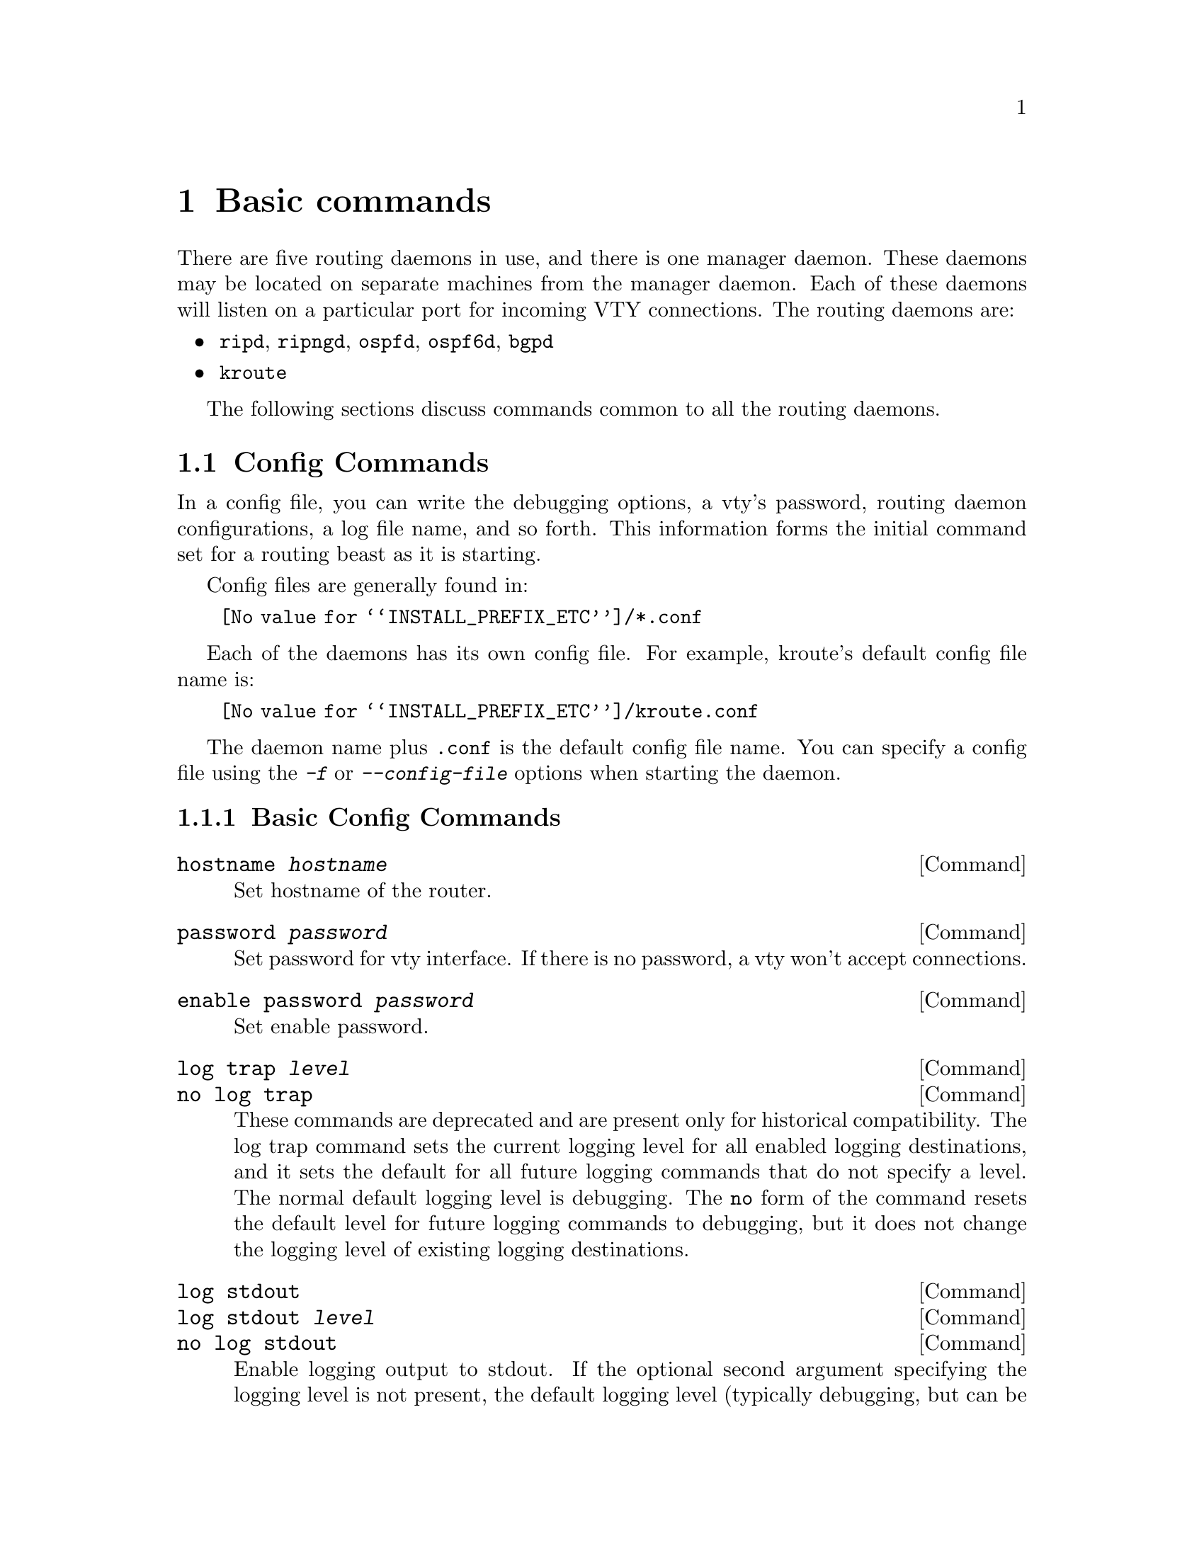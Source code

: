 @node Basic commands
@chapter Basic commands

There are five routing daemons in use, and there is one manager daemon.
These daemons may be located on separate machines from the manager
daemon.  Each of these daemons will listen on a particular port for
incoming VTY connections.  The routing daemons are:

@itemize @bullet
@item @command{ripd}, @command{ripngd}, @command{ospfd}, @command{ospf6d}, @command{bgpd}
@item @command{kroute}
@end itemize

The following sections discuss commands common to all the routing
daemons.

@menu
* Terminal Mode Commands::      Common commands used in a VTY
* Config Commands::             Commands used in config files
* Common Invocation Options::   Starting the daemons
* Virtual Terminal Interfaces:: Interacting with the daemons
@end menu



@node Config Commands
@section Config Commands

@cindex Configuration files for running the software
@c A -not configuration files for installing the software
@cindex Files for running configurations
@cindex Modifying the herd's behavior
@cindex Getting the herd running


@menu
* Basic Config Commands::       Some of the generic config commands
* Sample Config File::          An example config file
@end menu


In a config file, you can write the debugging options, a vty's password,
routing daemon configurations, a log file name, and so forth. This
information forms the initial command set for a routing beast as it is
starting.

Config files are generally found in:

@itemize @w{}
@item @file{@value{INSTALL_PREFIX_ETC}/*.conf}
@end itemize

Each of the daemons has its own
config file.  For example, kroute's default config file name is:

@itemize @w{}
@item @file{@value{INSTALL_PREFIX_ETC}/kroute.conf}
@end itemize

The daemon name plus @file{.conf} is the default config file name. You
can specify a config file using the @kbd{-f} or @kbd{--config-file}
options when starting the daemon.



@node Basic Config Commands
@subsection Basic Config Commands

@deffn Command {hostname @var{hostname}} {}
Set hostname of the router.
@end deffn

@deffn Command {password @var{password}} {}
Set password for vty interface.  If there is no password, a vty won't
accept connections.
@end deffn

@deffn Command {enable password @var{password}} {}
Set enable password.
@end deffn

@deffn Command {log trap @var{level}} {}
@deffnx Command {no log trap} {}
These commands are deprecated and are present only for historical compatibility.
The log trap command sets the current logging level for all enabled
logging destinations, and it sets the default for all future logging commands
that do not specify a level.  The normal default
logging level is debugging.  The @code{no} form of the command resets
the default level for future logging commands to debugging, but it does
not change the logging level of existing logging destinations.
@end deffn


@deffn Command {log stdout} {}
@deffnx Command {log stdout @var{level}} {}
@deffnx Command {no log stdout} {}
Enable logging output to stdout. 
If the optional second argument specifying the
logging level is not present, the default logging level (typically debugging,
but can be changed using the deprecated @code{log trap} command) will be used.
The @code{no} form of the command disables logging to stdout.
The @code{level} argument must have one of these values: 
emergencies, alerts, critical, errors, warnings, notifications, informational, or debugging.  Note that the existing code logs its most important messages
with severity @code{errors}.
@end deffn

@deffn Command {log file @var{filename}} {}
@deffnx Command {log file @var{filename} @var{level}} {}
@deffnx Command {no log file} {}
If you want to log into a file, please specify @code{filename} as
in this example:
@example
log file /var/log/bane/bgpd.log informational
@end example
If the optional second argument specifying the
logging level is not present, the default logging level (typically debugging,
but can be changed using the deprecated @code{log trap} command) will be used.
The @code{no} form of the command disables logging to a file.

Note: if you do not configure any file logging, and a daemon crashes due
to a signal or an assertion failure, it will attempt to save the crash
information in a file named /var/tmp/bane.<daemon name>.crashlog.
For security reasons, this will not happen if the file exists already, so
it is important to delete the file after reporting the crash information.
@end deffn

@deffn Command {log syslog} {}
@deffnx Command {log syslog @var{level}} {}
@deffnx Command {no log syslog} {}
Enable logging output to syslog.
If the optional second argument specifying the
logging level is not present, the default logging level (typically debugging,
but can be changed using the deprecated @code{log trap} command) will be used.
The @code{no} form of the command disables logging to syslog.
@end deffn

@deffn Command {log monitor} {}
@deffnx Command {log monitor @var{level}} {}
@deffnx Command {no log monitor} {}
Enable logging output to vty terminals that have enabled logging
using the @code{terminal monitor} command.
By default, monitor logging is enabled at the debugging level, but this
command (or the deprecated @code{log trap} command) can be used to change 
the monitor logging level.
If the optional second argument specifying the
logging level is not present, the default logging level (typically debugging,
but can be changed using the deprecated @code{log trap} command) will be used.
The @code{no} form of the command disables logging to terminal monitors.
@end deffn

@deffn Command {log facility @var{facility}} {}
@deffnx Command {no log facility} {}
This command changes the facility used in syslog messages.  The default
facility is @code{daemon}.  The @code{no} form of the command resets
the facility to the default @code{daemon} facility.
@end deffn

@deffn Command {log record-priority} {}
@deffnx Command {no log record-priority} {}
To include the severity in all messages logged to a file, to stdout, or to
a terminal monitor (i.e. anything except syslog),
use the @code{log record-priority} global configuration command.
To disable this option, use the @code{no} form of the command.  By default,
the severity level is not included in logged messages.  Note: some
versions of syslogd (including Solaris) can be configured to include
the facility and level in the messages emitted.
@end deffn

@deffn Command {log timestamp precision @var{<0-6>}} {}
@deffnx Command {no log timestamp precision} {}
This command sets the precision of log message timestamps to the
given number of digits after the decimal point.  Currently,
the value must be in the range 0 to 6 (i.e. the maximum precision
is microseconds).
To restore the default behavior (1-second accuracy), use the
@code{no} form of the command, or set the precision explicitly to 0.

@example
@group
log timestamp precision 3
@end group
@end example

In this example, the precision is set to provide timestamps with
millisecond accuracy.
@end deffn

@deffn Command {service password-encryption} {}
Encrypt password.
@end deffn

@deffn Command {service advanced-vty} {}
Enable advanced mode VTY.
@end deffn

@deffn Command {service terminal-length @var{<0-512>}} {}
Set system wide line configuration.  This configuration command applies
to all VTY interfaces.
@end deffn

@deffn Command {line vty} {}
Enter vty configuration mode.
@end deffn

@deffn Command {banner motd default} {}
Set default motd string.
@end deffn

@deffn Command {no banner motd} {}
No motd banner string will be printed.
@end deffn

@deffn {Line Command} {exec-timeout @var{minute}} {}
@deffnx {Line Command} {exec-timeout @var{minute} @var{second}} {}
Set VTY connection timeout value.  When only one argument is specified
it is used for timeout value in minutes.  Optional second argument is
used for timeout value in seconds. Default timeout value is 10 minutes.
When timeout value is zero, it means no timeout.
@end deffn

@deffn {Line Command} {no exec-timeout} {}
Do not perform timeout at all.  This command is as same as
@command{exec-timeout 0 0}.
@end deffn

@deffn {Line Command} {access-class @var{access-list}} {}
Restrict vty connections with an access list.
@end deffn

@node Sample Config File
@subsection Sample Config File


Below is a sample configuration file for the kroute daemon.

@example
@group
!
! Kroute configuration file
!
hostname Router
password kroute
enable password kroute
!
log stdout
!
!
@end group
@end example

'!' and '#' are comment characters.  If the first character of the word
is one of the comment characters then from the rest of the line forward
will be ignored as a comment.

@example
password kroute!password
@end example

If a comment character is not the first character of the word, it's a
normal character. So in the above example '!' will not be regarded as a
comment and the password is set to 'kroute!password'.



@node Terminal Mode Commands
@section Terminal Mode Commands

@deffn Command {write terminal} {}
Displays the current configuration to the vty interface.
@end deffn

@deffn Command {write file} {}
Write current configuration to configuration file.
@end deffn

@deffn Command {configure terminal} {}
Change to configuration mode.  This command is the first step to
configuration.
@end deffn

@deffn Command {terminal length @var{<0-512>}} {}
Set terminal display length to @var{<0-512>}.  If length is 0, no
display control is performed.
@end deffn

@deffn Command {who} {}
Show a list of currently connected vty sessions.
@end deffn

@deffn Command {list} {}
List all available commands.
@end deffn

@deffn Command {show version} {}
Show the current version of @value{PACKAGE_NAME} and its build host information.
@end deffn

@deffn Command {show logging} {}
Shows the current configuration of the logging system.  This includes
the status of all logging destinations.
@end deffn

@deffn Command {logmsg @var{level} @var{message}} {}
Send a message to all logging destinations that are enabled for messages
of the given severity.
@end deffn




@node Common Invocation Options
@section Common Invocation Options
@c COMMON_OPTIONS
@c OPTIONS section of the man page

These options apply to all @value{PACKAGE_NAME} daemons.

@table @samp

@item -d
@itemx --daemon
Runs in daemon mode.

@item -f @var{file}
@itemx --config_file=@var{file}
Set configuration file name.

@item -h
@itemx --help
Display this help and exit.

@item -i @var{file}
@itemx --pid_file=@var{file}

Upon startup the process identifier of the daemon is written to a file,
typically in @file{/var/run}.  This file can be used by the init system
to implement commands such as @command{@dots{}/init.d/kroute status},
@command{@dots{}/init.d/kroute restart} or @command{@dots{}/init.d/kroute
stop}.

The file name is an run-time option rather than a configure-time option
so that multiple routing daemons can be run simultaneously.  This is
useful when using @value{PACKAGE_NAME} to implement a routing looking glass.  One
machine can be used to collect differing routing views from differing
points in the network.

@item -A @var{address}
@itemx --vty_addr=@var{address}
Set the VTY local address to bind to. If set, the VTY socket will only
be bound to this address. 

@item -P @var{port}
@itemx --vty_port=@var{port}
Set the VTY TCP port number. If set to 0 then the TCP VTY sockets will not
be opened.

@item -u @var{user}
@itemx --vty_addr=@var{user}
Set the user and group to run as.

@item -v
@itemx --version
Print program version.

@end table



@node Virtual Terminal Interfaces
@section Virtual Terminal Interfaces

VTY -- Virtual Terminal [aka TeletYpe] Interface is a command line
interface (CLI) for user interaction with the routing daemon.

@menu
* VTY Overview::                Basics about VTYs                
* VTY Modes::                   View, Enable, and Other VTY modes
* VTY CLI Commands::            Commands for movement, edition, and management
@end menu



@node VTY Overview
@subsection VTY Overview


VTY stands for Virtual TeletYpe interface.  It means you can connect to
the daemon via the telnet protocol.

To enable a VTY interface, you have to setup a VTY password.  If there
is no VTY password, one cannot connect to the VTY interface at all.

@example
@group
% telnet localhost 2601
Trying 127.0.0.1...
Connected to localhost.
Escape character is '^]'.

Hello, this is @value{PACKAGE_NAME} (version @value{VERSION})
@value{COPYRIGHT_STR}

User Access Verification

Password: XXXXX
Router> ?
  enable            Turn on privileged commands
  exit              Exit current mode and down to previous mode
  help              Description of the interactive help system
  list              Print command list
  show              Show running system information
  who               Display who is on a vty
Router> enable
Password: XXXXX
Router# configure terminal
Router(config)# interface eth0
Router(config-if)# ip address 10.0.0.1/8
Router(config-if)# ^Z
Router#
@end group
@end example

'?' is very useful for looking up commands.

@node VTY Modes
@subsection VTY Modes

There are three basic VTY modes:

@menu
* VTY View Mode::               Mode for read-only interaction               
* VTY Enable Mode::             Mode for read-write interaction
* VTY Other Modes::             Special modes (tftp, etc)
@end menu

There are commands that may be restricted to specific VTY modes. 

@node VTY View Mode
@subsubsection VTY View Mode
@c to be written (gpoul)


This mode is for read-only access to the CLI. One may exit the mode by
leaving the system, or by entering @code{enable} mode.

@node VTY Enable Mode
@subsubsection VTY Enable Mode

@c to be written (gpoul)
This mode is for read-write access to the CLI. One may exit the mode by
leaving the system, or by escaping to view mode.

@node VTY Other Modes
@subsubsection VTY Other Modes


@c to be written (gpoul)
This page is for describing other modes.

@node VTY CLI Commands
@subsection VTY CLI Commands

Commands that you may use at the command-line are described in the following
three subsubsections.

@menu
* CLI Movement Commands::       Commands for moving the cursor about
* CLI Editing Commands::        Commands for changing text
* CLI Advanced Commands::       Other commands, session management and so on
@end menu

@node CLI Movement Commands
@subsubsection CLI Movement Commands

These commands are used for moving the CLI cursor. The @key{C} character
means press the Control Key.

@table @kbd

@item C-f
@itemx @key{RIGHT}
@kindex C-f
@kindex @key{RIGHT}
Move forward one character.

@item C-b
@itemx @key{LEFT}
@kindex C-b
@kindex @key{LEFT}
Move backward one character.

@item M-f
@kindex M-f
Move forward one word.

@item M-b
@kindex M-b
Move backward one word.

@item C-a
@kindex C-a
Move to the beginning of the line.

@item C-e
@kindex C-e
Move to the end of the line.

@end table

@node CLI Editing Commands
@subsubsection CLI Editing Commands

These commands are used for editing text on a line. The @key{C}
character means press the Control Key.

@table @kbd

@item C-h
@itemx @key{DEL}
@kindex C-h
@kindex @key{DEL}
Delete the character before point.

@item C-d
@kindex C-d
Delete the character after point.

@item M-d
@kindex M-d
Forward kill word.

@item C-w
@kindex C-w
Backward kill word.

@item C-k
@kindex C-k
Kill to the end of the line.

@item C-u
@kindex C-u
Kill line from the beginning, erasing input.

@item C-t
@kindex C-t
Transpose character.

@end table

@node CLI Advanced Commands
@subsubsection CLI Advanced Commands

There are several additional CLI commands for command line completions,
insta-help, and VTY session management.

@table @kbd

@item C-c
@kindex C-c
Interrupt current input and moves to the next line.

@item C-z
@kindex C-z
End current configuration session and move to top node.


@item C-n
@itemx @key{DOWN}
@kindex C-n
@kindex @key{DOWN}
Move down to next line in the history buffer.

@item C-p
@itemx @key{UP}
@kindex C-p
@kindex @key{UP}
Move up to previous line in the history buffer.

@item TAB
@kindex @key{TAB}
Use command line completion by typing @key{TAB}.

@item
@kindex ?
You can use command line help by typing @code{help} at the beginning of
the line.  Typing @kbd{?} at any point in the line will show possible
completions.

@end table
